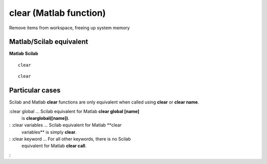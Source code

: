


clear (Matlab function)
=======================

Remove items from workspace, freeing up system memory



Matlab/Scilab equivalent
~~~~~~~~~~~~~~~~~~~~~~~~
**Matlab** **Scilab**

::

    clear



::

    clear




Particular cases
~~~~~~~~~~~~~~~~

Scilab and Matlab **clear** functions are only equivalent when called
using **clear** or **clear name**.

:clear global ... Scilab equivalent for Matlab **clear global [name]**
  is **clearglobal([name])**.
: :clear variables ... Scilab equivalent for Matlab **clear
  variables** is simply **clear**.
: :clear keyword ... For all other keywords, there is no Scilab
  equivalent for Matlab **clear call**.
:



